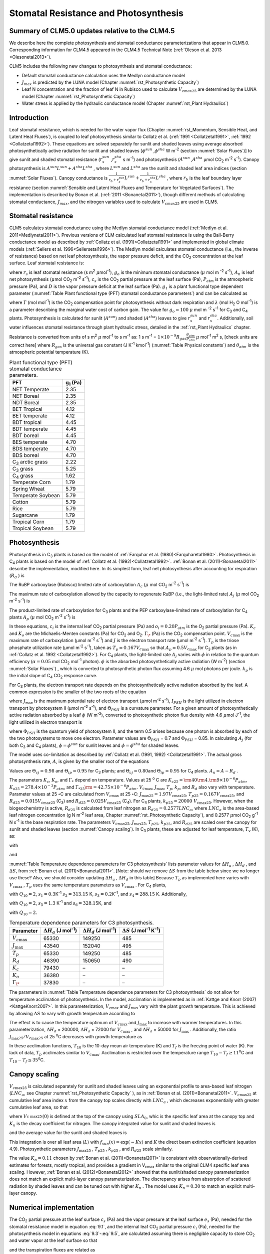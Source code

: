 .. _rst_Stomatal Resistance and Photosynthesis:

Stomatal Resistance and Photosynthesis
=========================================

Summary of CLM5.0 updates relative to the CLM4.5
-----------------------------------------------------

We describe here the complete photosynthesis and stomatal conductance parameterizations that
appear in CLM5.0. Corresponding information for CLM4.5 appeared in the
CLM4.5 Technical Note (:ref:`Oleson et al. 2013 <Olesonetal2013>`).

CLM5 includes the following new changes to photosynthesis and stomatal conductance:

- Default stomatal conductance calculation uses the Medlyn conductance model

- :math:`J_{max}` is predicted by the LUNA model (Chapter :numref:`rst_Photosynthetic Capacity`)

- Leaf N concentration and the fraction of leaf N in Rubisco used to calculate :math:`V_{cmax25}` are determined by the LUNA model (Chapter :numref:`rst_Photosynthetic Capacity`)

- Water stress is applied by the hydraulic conductance model (Chapter :numref:`rst_Plant Hydraulics`) 


Introduction
-----------------------

Leaf stomatal resistance, which is needed for the water vapor flux
(Chapter :numref:`rst_Momentum, Sensible Heat, and Latent Heat Fluxes`), 
is coupled to leaf photosynthesis similar to Collatz et al.
(:ref:`1991 <Collatzetal1991>`, :ref:`1992 <Collatzetal1992>`). These equations are solved separately for sunlit and
shaded leaves using average absorbed photosynthetically active radiation
for sunlit and shaded leaves
[:math:`\phi ^{sun}` ,\ :math:`\phi ^{sha}`  W m\ :sup:`-2`
(section :numref:`Solar Fluxes`)] to give sunlit and shaded stomatal resistance
(:math:`r_{s}^{sun}` ,\ :math:`r_{s}^{sha}` s m\ :sup:`-1`) and
photosynthesis (:math:`A^{sun}` ,\ :math:`A^{sha}`  µmol CO\ :sub:`2` m\ :sup:`-2` s\ :sup:`-1`). Canopy
photosynthesis is :math:`A^{sun} L^{sun} +A^{sha} L^{sha}` , where
:math:`L^{sun}`  and :math:`L^{sha}`  are the sunlit and shaded leaf
area indices (section :numref:`Solar Fluxes`). Canopy conductance is
:math:`\frac{1}{r_{b} +r_{s}^{sun} } L^{sun} +\frac{1}{r_{b} +r_{s}^{sha} } L^{sha}` ,
where :math:`r_{b}`  is the leaf boundary layer resistance (section
:numref:`Sensible and Latent Heat Fluxes and Temperature for Vegetated Surfaces`). 
The implementation is described by Bonan et al. (:ref:`2011 <Bonanetal2011>`), though different 
methods of calculating stomatal conductance, :math:`J_{max}`, and the nitrogen variables
used to calculate :math:`V_{cmax25}` are used in CLM5.

.. _Stomatal resistance:

Stomatal resistance
-----------------------

CLM5 calculates stomatal conductance using the Medlyn stomatal conductance model (:ref:`Medlyn et al. 2011<Medlynetal2011>`).
Previous versions of CLM calculated leaf stomatal resistance is using the Ball-Berry conductance
model as described by :ref:`Collatz et al. (1991)<Collatzetal1991>` and implemented in global
climate models (:ref:`Sellers et al. 1996<Sellersetal1996>`). The Medlyn model 
calculates stomatal conductance (i.e., the inverse of resistance) based on net leaf
photosynthesis, the vapor pressure deficit, and the CO\ :sub:`2` concentration at the leaf surface. 
Leaf stomatal resistance is:

.. math::
   :label: 9.1 

   \frac{1}{r_{s} } =g_{s} = g_{o} + (1 + \frac{g_{1} }{\sqrt{D}}) \frac{A_{n} }{{c_{s} \mathord{\left/ {\vphantom {c_{s}  P_{atm} }} \right. \kern-\nulldelimiterspace} P_{atm} } } 

where :math:`r_{s}` is leaf stomatal resistance (s m\ :sup:`2`
:math:`\mu`\ mol\ :sup:`-1`), :math:`g_{o}` is the minimum stomatal conductance
(:math:`\mu` mol m :sup:`-2` s\ :sup:`-1`), :math:`A_{n}` is leaf net
photosynthesis (:math:`\mu`\ mol CO\ :sub:`2` m\ :sup:`-2`
s\ :sup:`-1`), :math:`c_{s}` is the CO\ :sub:`2` partial
pressure at the leaf surface (Pa), :math:`P_{atm}` is the atmospheric
pressure (Pa), and :math:`D` is the vapor pressure deficit at the leaf surface (Pa).
:math:`g_{1}` is a plant functional type dependent parameter (:numref:`Table Plant functional type (PFT) stomatal conductance parameters`)
and can be calculated as

.. math::
   :label: 9.2

   g_{1} = {\sqrt{\frac{3\Gamma\lambda}{1.6}}}
 
where :math:`\Gamma` (mol mol\ :sup:`-1`) is the CO\ :sub:`2` compensation point
for photosynthesis without dark respiration and :math:`\lambda`
(mol H\ :sub:`2` O mol\ :sup:`-1`) is a parameter
describing the marginal water cost of carbon gain.
The value for :math:`g_{o}=100` :math:`\mu` mol m :sup:`-2` s\ :sup:`-1` for
C\ :sub:`3` and C\ :sub:`4` plants.
Photosynthesis is calculated for sunlit (:math:`A^{sun}`) and shaded
(:math:`A^{sha}`) leaves to give :math:`r_{s}^{sun}` and
:math:`r_{s}^{sha}`. Additionally, soil water influences stomatal
resistance through plant hydraulic stress, detailed in
the :ref:`rst_Plant Hydraulics` chapter.

Resistance is converted from units of 
s m\ :sup:`2` :math:`\mu` mol\ :sup:`-1` to  s m\ :sup:`-1` as: 
1 s m\ :sup:`-1` = :math:`1\times 10^{-9} R_{gas} \frac{\theta _{atm} }{P_{atm} }`
:math:`\mu` mol\ :sup:`-1` m\ :sup:`2` s, [check units are correct here] 
where :math:`R_{gas}` is the universal gas constant (J K\ :sup:`-1`
kmol\ :sup:`-1`) (:numref:`Table Physical constants`) and :math:`\theta _{atm}` is the
atmospheric potential temperature (K).

.. _Table Plant functional type (PFT) stomatal conductance parameters:

.. table:: Plant functional type (PFT) stomatal conductance parameters.

 +----------------------------------+-------------------+
 | PFT                              |  g\ :sub:`1` (Pa) |
 +==================================+===================+
 | NET Temperate                    |        2.35       |
 +----------------------------------+-------------------+
 | NET Boreal                       |        2.35       |
 +----------------------------------+-------------------+
 | NDT Boreal                       |        2.35       |
 +----------------------------------+-------------------+
 | BET Tropical                     |        4.12       |
 +----------------------------------+-------------------+
 | BET temperate                    |        4.12       |
 +----------------------------------+-------------------+
 | BDT tropical                     |        4.45       |
 +----------------------------------+-------------------+
 | BDT temperate                    |        4.45       |
 +----------------------------------+-------------------+
 | BDT boreal                       |        4.45       |
 +----------------------------------+-------------------+
 | BES temperate                    |        4.70       |
 +----------------------------------+-------------------+
 | BDS temperate                    |        4.70       |
 +----------------------------------+-------------------+
 | BDS boreal                       |        4.70       |
 +----------------------------------+-------------------+
 | C\ :sub:`3` arctic grass         |        2.22       |
 +----------------------------------+-------------------+
 | C\ :sub:`3` grass                |        5.25       |
 +----------------------------------+-------------------+
 | C\ :sub:`4` grass                |        1.62       |
 +----------------------------------+-------------------+
 | Temperate Corn                   |        1.79       |
 +----------------------------------+-------------------+
 | Spring Wheat                     |        5.79       |
 +----------------------------------+-------------------+
 | Temperate Soybean                |        5.79       |
 +----------------------------------+-------------------+
 | Cotton                           |        5.79       |
 +----------------------------------+-------------------+
 | Rice                             |        5.79       |
 +----------------------------------+-------------------+
 | Sugarcane                        |        1.79       |
 +----------------------------------+-------------------+
 | Tropical Corn                    |        1.79       |
 +----------------------------------+-------------------+
 | Tropical Soybean                 |        5.79       |
 +----------------------------------+-------------------+

.. _Photosynthesis:

Photosynthesis
------------------

Photosynthesis in C\ :sub:`3` plants is based on the model of
:ref:`Farquhar et al. (1980)<Farquharetal1980>`. Photosynthesis in C\ :sub:`4` plants is
based on the model of :ref:`Collatz et al. (1992)<Collatzetal1992>`. :ref:`Bonan et al. (2011)<Bonanetal2011>`
describe the implementation, modified here. In its simplest form, leaf
net photosynthesis after accounting for respiration (:math:`R_{d}` ) is

.. math::
   :label: 9.3

   A_{n} =\min \left(A_{c} ,A_{j} ,A_{p} \right)-R_{d} .

The RuBP carboxylase (Rubisco) limited rate of carboxylation
:math:`A_{c}`  (:math:`\mu` \ mol CO\ :sub:`2` m\ :sup:`-2`
s\ :sup:`-1`) is

.. math::
   :label: 9.4

   A_{c} =\left\{\begin{array}{l} {\frac{V_{c\max } \left(c_{i} -\Gamma _{\*} \right)}{c_{i} +K_{c} \left(1+{o_{i} \mathord{\left/ {\vphantom {o_{i}  K_{o} }} \right. \kern-\nulldelimiterspace} K_{o} } \right)} \qquad {\rm for\; C}_{{\rm 3}} {\rm \; plants}} \\ {V_{c\max } \qquad \qquad \qquad {\rm for\; C}_{{\rm 4}} {\rm \; plants}} \end{array}\right\}\qquad \qquad c_{i} -\Gamma _{\*} \ge 0.

The maximum rate of carboxylation allowed by the capacity to regenerate
RuBP (i.e., the light-limited rate) :math:`A_{j}`  (:math:`\mu` \ mol
CO\ :sub:`2` m\ :sup:`-2` s\ :sup:`-1`) is

.. math::
   :label: 9.5

   A_{j} =\left\{\begin{array}{l} {\frac{J\left(c_{i} -\Gamma _{\*} \right)}{4c_{i} +8\Gamma _{\*} } \qquad \qquad {\rm for\; C}_{{\rm 3}} {\rm \; plants}} \\ {\alpha (4.6\phi )\qquad \qquad {\rm for\; C}_{{\rm 4}} {\rm \; plants}} \end{array}\right\}\qquad \qquad c_{i} -\Gamma _{\*} \ge 0.

The product-limited rate of carboxylation for C\ :sub:`3` plants
and the PEP carboxylase-limited rate of carboxylation for
C\ :sub:`4` plants :math:`A_{p}`  (:math:`\mu` \ mol
CO\ :sub:`2` m\ :sup:`-2` s\ :sup:`-1`) is

.. math::
   :label: 9.6 

   A_{p} =\left\{\begin{array}{l} {3T_{p\qquad } \qquad \qquad {\rm for\; C}_{{\rm 3}} {\rm \; plants}} \\ {k_{p} \frac{c_{i} }{P_{atm} } \qquad \qquad \qquad {\rm for\; C}_{{\rm 4}} {\rm \; plants}} \end{array}\right\}.

In these equations, :math:`c_{i}`  is the internal leaf
CO\ :sub:`2` partial pressure (Pa) and :math:`o_{i} =0.20P_{atm}` 
is the O\ :sub:`2` partial pressure (Pa). :math:`K_{c}`  and
:math:`K_{o}`  are the Michaelis-Menten constants (Pa) for
CO\ :sub:`2` and O\ :sub:`2`. :math:`\Gamma _{\*}`  (Pa) is
the CO\ :sub:`2` compensation point. :math:`V_{c\max }`  is the
maximum rate of carboxylation (µmol m\ :sup:`-2`
s\ :sup:`-1`) and :math:`J` is the electron transport rate (µmol
m\ :sup:`-2` s\ :sup:`-1`). :math:`T_{p}`  is the triose
phosphate utilization rate (µmol m\ :sup:`-2` s\ :sup:`-1`),
taken as :math:`T_{p} =0.167V_{c\max }`  so that
:math:`A_{p} =0.5V_{c\max }`  for C\ :sub:`3` plants (as in
:ref:`Collatz et al. 1992 <Collatzetal1992>`). For C\ :sub:`4` plants, the light-limited
rate :math:`A_{j}`  varies with :math:`\phi`  in relation to the quantum
efficiency (:math:`\alpha =0.05` mol CO\ :sub:`2`
mol\ :sup:`-1` photon). :math:`\phi`  is the absorbed
photosynthetically active radiation (W m\ :sup:`-2`) (section :numref:`Solar Fluxes`)
, which is converted to photosynthetic photon flux assuming 4.6
:math:`\mu` \ mol photons per joule. :math:`k_{p}`  is the initial slope
of C\ :sub:`4` CO\ :sub:`2` response curve.

For C\ :sub:`3` plants, the electron transport rate depends on the
photosynthetically active radiation absorbed by the leaf. A common
expression is the smaller of the two roots of the equation

.. math::
   :label: 9.7

   \Theta _{PSII} J^{2} -\left(I_{PSII} +J_{\max } \right)J+I_{PSII} J_{\max } =0

where :math:`J_{\max }`  is the maximum potential rate of electron
transport (:math:`\mu`\ mol m\ :sup:`-2` s\ :sup:`-1`),
:math:`I_{PSII}`  is the light utilized in electron transport by
photosystem II (µmol m\ :sup:`-2` s\ :sup:`-1`), and
:math:`\Theta _{PSII}`  is a curvature parameter. For a given amount of
photosynthetically active radiation absorbed by a leaf :math:`\phi`  (W
m\ :sup:`-2`), converted to photosynthetic photon flux density
with 4.6 :math:`\mu`\ mol J\ :sup:`-1`, the light utilized in
electron transport is

.. math::
   :label: 9.8

   I_{PSII} =0.5\Phi _{PSII} (4.6\phi )

where :math:`\Phi _{PSII}`  is the quantum yield of photosystem II, and
the term 0.5 arises because one photon is absorbed by each of the two
photosystems to move one electron. Parameter values are
:math:`\Theta _{PSII}` \ = 0.7 and :math:`\Phi _{PSII}` \ = 0.85. In
calculating :math:`A_{j}`  (for both C\ :sub:`3` and
C\ :sub:`4` plants), :math:`\phi =\phi ^{sun}`  for sunlit leaves
and :math:`\phi =\phi ^{sha}`  for shaded leaves.

The model uses co-limitation as described by :ref:`Collatz et al. (1991, 1992)
<Collatzetal1991>`. The actual gross photosynthesis rate, :math:`A`, is given by the
smaller root of the equations

.. math::
   :label: 9.9

   \begin{array}{rcl} {\Theta _{cj} A_{i}^{2} -\left(A_{c} +A_{j} \right)A_{i} +A_{c} A_{j} } & {=} & {0} \\ {\Theta _{ip} A^{2} -\left(A_{i} +A_{p} \right)A+A_{i} A_{p} } & {=} & {0} \end{array} .

Values are :math:`\Theta _{cj} =0.98` and :math:`\Theta _{ip} =0.95` for
C\ :sub:`3` plants; and :math:`\Theta _{cj} =0.80`\ and
:math:`\Theta _{ip} =0.95` for C\ :sub:`4` plants.
:math:`A_{n} =A-R_{d}` .

The parameters :math:`K_{c}`, :math:`K_{o}`, and :math:`\Gamma _{*}` 
depend on temperature. Values at 25 :sup:`o` \ C are
:math:`K_{c25} ={\rm 4}0{\rm 4}.{\rm 9}\times 10^{-6} P_{atm}`,
:math:`K_{o25} =278.4\times 10^{-3} P_{atm}`, and
:math:`\Gamma _{*25} {\rm =42}.75\times 10^{-6} P_{atm}`.
:math:`V_{c\max }`, :math:`J_{\max }`, :math:`T_{p}`, :math:`k_{p}`,
and :math:`R_{d}` also vary with temperature. Parameter values at 25
:math:`\circ`\ C are calculated from :math:`V_{c\max }` \ at 25
:math:`\circ`\ C: :math:`J_{\max 25} =1.97V_{c\max 25}`,
:math:`T_{p25} =0.167V_{c\max 25}`, and
:math:`R_{d25} =0.015V_{c\max 25}` (C\ :sub:`3`) and
:math:`R_{d25} =0.025V_{c\max 25}` (C\ :sub:`4`). For
C\ :sub:`4` plants, :math:`k_{p25} =20000\; V_{c\max 25}`.
However, when the biogeochemistry is active, :math:`R_{d25}`  is
calculated from leaf nitrogen as :math:`R_{d25} = 0.2577LNC_{a}`,
where :math:`LNC_{a}` is the area-based leaf nitrogen concentration
(g N m\ :sup:`-2` leaf area, Chapter :numref:`rst_Photosynthetic Capacity`), 
and 0.2577 :math:`\mu`\ mol CO\ :sub:`2` g\ :sup:`-1` N s\ :sup:`-1` is the base respiration rate.
The parameters :math:`V_{c\max 25}`,
:math:`J_{\max 25}`, :math:`T_{p25}`, :math:`k_{p25}`, and
:math:`R_{d25}` are scaled over the canopy for sunlit and shaded leaves
(section :numref:`Canopy scaling`). In C\ :sub:`3` plants, these are adjusted for leaf temperature,
:math:`T_{v}` (K), as:

.. math::
   :label: 9.10

   \begin{array}{rcl} {V_{c\max } } & {=} & {V_{c\max 25} \; f\left(T_{v} \right)f_{H} \left(T_{v} \right)} \\ {J_{\max } } & {=} & {J_{\max 25} \; f\left(T_{v} \right)f_{H} \left(T_{v} \right)} \\ {T_{p} } & {=} & {T_{p25} \; f\left(T_{v} \right)f_{H} \left(T_{v} \right)} \\ {R_{d} } & {=} & {R_{d25} \; f\left(T_{v} \right)f_{H} \left(T_{v} \right)} \\ {K_{c} } & {=} & {K_{c25} \; f\left(T_{v} \right)} \\ {K_{o} } & {=} & {K_{o25} \; f\left(T_{v} \right)} \\ {\Gamma _{*} } & {=} & {\Gamma _{*25} \; f\left(T_{v} \right)} \end{array}

with

.. math::
   :label: 9.11

   f\left(T_{v} \right)=\; \exp \left[\frac{\Delta H_{a} }{298.15\times 0.001R_{gas} } \left(1-\frac{298.15}{T_{v} } \right)\right]

and

.. math::
   :label: 9.12

   f_{H} \left(T_{v} \right)=\frac{1+\exp \left(\frac{298.15\Delta S-\Delta H_{d} }{298.15\times 0.001R_{gas} } \right)}{1+\exp \left(\frac{\Delta ST_{v} -\Delta H_{d} }{0.001R_{gas} T_{v} } \right)}  .

:numref:`Table Temperature dependence parameters for C3 photosynthesis`
lists parameter values for :math:`\Delta H_{a}` ,
:math:`\Delta H_{d}` , and :math:`\Delta S`, from :ref:`Bonan et al. (2011)<Bonanetal2011>`.
[Note: should we remove :math:`\Delta S` from the table below since we no longer use these?
Also, we should consider updating :math:`\Delta H_{a}` ,
:math:`\Delta H_{d}` in this table]
Because :math:`T_{p}`  as implemented here varies with
:math:`V_{c\max }` , :math:`T_{p}` uses the same temperature parameters as 
:math:`V_{c\max}` . For C\ :sub:`4` plants,

.. math::
   :label: 9.13

   \begin{array}{l} {V_{c\max } =V_{c\max 25} \left[\frac{Q_{10} ^{(T_{v} -298.15)/10} }{f_{H} \left(T_{v} \right)f_{L} \left(T_{v} \right)} \right]} \\ {f_{H} \left(T_{v} \right)=1+\exp \left[s_{1} \left(T_{v} -s_{2} \right)\right]} \\ {f_{L} \left(T_{v} \right)=1+\exp \left[s_{3} \left(s_{4} -T_{v} \right)\right]} \end{array}

with :math:`Q_{10} =2`,
:math:`s_{1} =0.3`\ K\ :sup:`-1`
:math:`s_{2} =313.15` K,
:math:`s_{3} =0.2`\ K\ :sup:`-1`, and :math:`s_{4} =288.15` K. 
Additionally,

.. math::
   :label: 9.14

   R_{d} =R_{d25} \left\{\frac{Q_{10} ^{(T_{v} -298.15)/10} }{1+\exp \left[s_{5} \left(T_{v} -s_{6} \right)\right]} \right\}

with :math:`Q_{10} =2`, :math:`s_{5} =1.3`
K\ :sup:`-1` and :math:`s_{6} =328.15`\ K, and

.. math::
   :label: 9.15

   k_{p} =k_{p25} \, Q_{10} ^{(T_{v} -298.15)/10}

with :math:`Q_{10} =2`.

.. _Table Temperature dependence parameters for C3 photosynthesis:

.. table:: Temperature dependence parameters for C3 photosynthesis.

 +------------------------+-----------------------------------------------------------------+-----------------------------------------------------------------+----------------------------------------------------------------------------------------------+
 | Parameter              | :math:`\Delta H_{a}`  (J mol\ :sup:`-1`)                        | :math:`\Delta H_{d}`  (J mol\ :sup:`-1`)                        | :math:`\Delta S` (J mol\ :sup:`-1` K\ :sup:`-1`)                                             |
 +========================+=================================================================+=================================================================+==============================================================================================+
 | :math:`V_{c\max }`     | 65330                                                           | 149250                                                          | 485                                                                                          |
 +------------------------+-----------------------------------------------------------------+-----------------------------------------------------------------+----------------------------------------------------------------------------------------------+
 | :math:`J_{\max }`      | 43540                                                           | 152040                                                          | 495                                                                                          |
 +------------------------+-----------------------------------------------------------------+-----------------------------------------------------------------+----------------------------------------------------------------------------------------------+
 | :math:`T_{p}`          | 65330                                                           | 149250                                                          | 485                                                                                          |
 +------------------------+-----------------------------------------------------------------+-----------------------------------------------------------------+----------------------------------------------------------------------------------------------+
 | :math:`R_{d}`          | 46390                                                           | 150650                                                          | 490                                                                                          |
 +------------------------+-----------------------------------------------------------------+-----------------------------------------------------------------+----------------------------------------------------------------------------------------------+
 | :math:`K_{c}`          | 79430                                                           | –                                                               | –                                                                                            |
 +------------------------+-----------------------------------------------------------------+-----------------------------------------------------------------+----------------------------------------------------------------------------------------------+
 | :math:`K_{o}`          | 36380                                                           | –                                                               | –                                                                                            |
 +------------------------+-----------------------------------------------------------------+-----------------------------------------------------------------+----------------------------------------------------------------------------------------------+
 | :math:`\Gamma _{\*}`   | 37830                                                           | –                                                               | –                                                                                            |
 +------------------------+-----------------------------------------------------------------+-----------------------------------------------------------------+----------------------------------------------------------------------------------------------+

The parameters in :numref:`Table Temperature dependence parameters for C3 photosynthesis` 
do not allow for temperature acclimation of photosynthesis. In the model, acclimation is 
implemented as in :ref:`Kattge and Knorr (2007) <KattgeKnorr2007>`. In this parameterization, 
:math:`V_{c\max }` and :math:`J_{\max }`  vary with the plant growth temperature. This is
achieved by allowing :math:`\Delta S`\  to vary with growth temperature
according to

.. math::
   :label: 9.16

   \begin{array}{l} {\Delta S=668.39-1.07(T_{10} -T_{f} )\qquad \qquad {\rm for\; }V_{c\max } } \\ {\Delta S=659.70-0.75(T_{10} -T_{f} )\qquad \qquad {\rm for\; }J_{\max } } \end{array}

The effect is to cause the temperature optimum of :math:`V_{c\max }` 
and :math:`J_{\max }`  to increase with warmer temperatures. In this
parameterization, :math:`\Delta H_{d}` \ = 200000,
:math:`\Delta H_{a}` \ = 72000 for :math:`V_{c\max }` , and
:math:`\Delta H_{a}` \ = 50000 for :math:`J_{\max }` . Additionally, the
ratio :math:`J_{\max 25} /V_{c\max 25}`  at 25 :sup:`o`\ C decreases with growth temperature as

.. math::
   :label: 9.17

   J_{\max 25} /V_{c\max 25} =2.59-0.035(T_{10} -T_{f} ).

In these acclimation functions, :math:`T_{10}`  is the 10-day mean air
temperature (K) and :math:`T_{f}`  is the freezing point of water (K).
For lack of data, :math:`T_{p}`  acclimates similar to :math:`V_{c\max }`. Acclimation is restricted over the temperature
range :math:`T_{10} -T_{f} \ge 11`\ :sup:`o`\ C and :math:`T_{10} -T_{f} \le 35`\ :sup:`o`\ C.

.. _Canopy scaling:

Canopy scaling
--------------------------------------------

:math:`V_{c\max 25}`  is calculated separately for sunlit and shaded
leaves using an exponential profile to area-based leaf nitrogen
(:math:`LNC_{a}`, see Chapter :numref:`rst_Photosynthetic Capacity` ), 
as in :ref:`Bonan et al. (2011)<Bonanetal2011>`. :math:`V_{c\max 25}`  at
cumulative leaf area index :math:`x` from the canopy top scales directly
with :math:`LNC_{a}` , which decreases exponentially with greater
cumulative leaf area, so that

.. math::
   :label: 9.18 

   V_{c\; \max 25}^{} \left(x\right)=V_{c\; \max 25}^{} \left(0\right)e^{-K_{n} x}

where :math:`V_{c\; \max 25}^{} \left(0\right)` is defined at the top of
the canopy using :math:`SLA_{0}`, whic is the specific leaf area at
the canopy top and :math:`K_{n}`  is the decay
coefficient for nitrogen. The canopy integrated value for sunlit and
shaded leaves is

.. math::
   :label: 9.20

   \begin{array}{rcl} {V_{c\; \max 25}^{sun} } & {=} & {\int _{0}^{L}V_{c\; \max 25}^{} \left(x\right)f_{sun} \left(x\right)\,  dx} \\ {} & {=} & {V_{c\; \max 25}^{} \left(0\right)\left[1-e^{-\left(K_{n} +K\right)L} \right]\frac{1}{K_{n} +K} } \end{array}

.. math::
   :label: 9.21

   \begin{array}{rcl} {V_{c\; \max 25}^{sha} } & {=} & {\int _{0}^{L}V_{c\; \max 25}^{} \left(x\right)\left[1-f_{sun} \left(x\right)\right] \, dx} \\ {} & {=} & {V_{c\; \max 25}^{} \left(0\right)\left\{\left[1-e^{-K_{n} L} \right]\frac{1}{K_{n} } -\left[1-e^{-\left(K_{n} +K\right)L} \right]\frac{1}{K_{n} +K} \right\}} \end{array}

and the average value for the sunlit and shaded leaves is

.. math::
   :label: 9.22

   \bar{V}_{c\; \max 25}^{sun} ={V_{c\; \max 25}^{sun} \mathord{\left/ {\vphantom {V_{c\; \max 25}^{sun}  L^{sun} }} \right. \kern-\nulldelimiterspace} L^{sun} }

.. math::
   :label: 9.23

   \bar{V}_{c\; \max 25}^{sha} ={V_{c\; \max 25}^{sha} \mathord{\left/ {\vphantom {V_{c\; \max 25}^{sha}  L^{sha} }} \right. \kern-\nulldelimiterspace} L^{sha} } .

This integration is over all leaf area (:math:`L`) with
:math:`f_{sun} (x)=\exp \left(-Kx\right)` and :math:`K` the direct beam
extinction coefficient (equation 4.9). Photosynthetic parameters
:math:`J_{\max 25}` , :math:`T_{p25}` , :math:`k_{p25}` , and
:math:`R_{d25}`  scale similarly.

The value :math:`K_{n} = 0.11` chosen by :ref:`Bonan et al. (2011)<Bonanetal2011>` is
consistent with observationally-derived estimates for forests, mostly
tropical, and provides a gradient in V\ :sub:`cmax` similar to
the original CLM4 specific leaf area scaling. However, 
:ref:`Bonan et al. (2012)<Bonanetal2012>` showed that the sunlit/shaded canopy parameterization does not
match an explicit multi-layer canopy parameterization. The discrepancy
arises from absorption of scattered radiation by shaded leaves and can
be tuned out with higher :math:`K_{n}` . The model uses
:math:`K_{n} =0.30` to match an explicit multi-layer canopy.


.. _Numerical implementation photosynthesis:

Numerical implementation
----------------------------

The CO\ :sub:`2` partial pressure at the leaf surface
:math:`c_{s}`  (Pa) and the vapor pressure at the leaf surface
:math:`e_{s}`  (Pa), needed for the stomatal resistance model in
equation :eq:`9.1`, and the internal leaf CO\ :sub:`2` partial pressure
:math:`c_{i}`  (Pa), needed for the photosynthesis model in equations :eq:`9.3`-:eq:`9.5`,
are calculated assuming there is negligible capacity to store
CO\ :sub:`2` and water vapor at the leaf surface so that

.. math::
   :label: 9.31 

   A_{n} =\frac{c_{a} -c_{i} }{\left(1.4r_{b} +1.6r_{s} \right)P_{atm} } =\frac{c_{a} -c_{s} }{1.4r_{b} P_{atm} } =\frac{c_{s} -c_{i} }{1.6r_{s} P_{atm} }

and the transpiration fluxes are related as

.. math::
   :label: 9.32 

   \frac{e_{a} -e_{i} }{r_{b} +r_{s} } =\frac{e_{a} -e_{s} }{r_{b} } =\frac{e_{s} -e_{i} }{r_{s} }

where :math:`r_{b}`  is leaf boundary layer resistance (s
m\ :sup:`2` :math:`\mu` \ mol\ :sup:`-1`) (section :numref:`Sensible and Latent Heat Fluxes and Temperature for Vegetated Surfaces`), the
terms 1.4 and 1.6 are the ratios of diffusivity of CO\ :sub:`2` to
H\ :sub:`2`\ O for the leaf boundary layer resistance and stomatal
resistance,
:math:`c_{a} ={\rm CO}_{{\rm 2}} \left({\rm mol\; mol}^{{\rm -1}} \right)`, :math:`P_{atm}` 
is the atmospheric CO\ :sub:`2` partial pressure (Pa) calculated
from CO\ :sub:`2` concentration (ppmv), :math:`e_{i}`  is the
saturation vapor pressure (Pa) evaluated at the leaf temperature
:math:`T_{v}` , and :math:`e_{a}`  is the vapor pressure of air (Pa).
The vapor pressure of air in the plant canopy :math:`e_{a}`  (Pa) is
determined from

.. math::
   :label: 9.33

   e_{a} =\frac{P_{atm} q_{s} }{0.622}

where :math:`q_{s}`  is the specific humidity of canopy air (kg
kg\ :sup:`-1`) (section :numref:`Sensible and Latent Heat Fluxes and Temperature for Vegetated Surfaces`). 
Equations and are solved for
:math:`c_{s}`  and :math:`e_{s}` 

.. math::
   :label: 9.34

   c_{s} =c_{a} -1.4r_{b} P_{atm} A_{n}

.. math::
   :label: 9.35

   e_{s} =\frac{e_{a} r_{s} +e_{i} r_{b} }{r_{b} +r_{s} }

Substitution of equation :eq:`9.35` into equation :eq:`9.1` gives an expression for stomatal
resistance (:math:`r_{s}` ) as a function of photosynthesis
(:math:`A_{n}` ), given here in terms of conductance with
:math:`g_{s} =1/r_{s}`  and :math:`g_{b} =1/r_{b}` 

.. math::
   :label: 9.36

   c_{s} g_{s}^{2} +\left[c_{s} \left(g_{b} -b\right)-m{\it A}_{n} P_{atm} \right]g_{s} -g_{b} \left[c_{s} b+mA_{n} P_{atm} {e_{a} \mathord{\left/ {\vphantom {e_{a}  e_{\*} \left(T_{v} \right)}} \right. \kern-\nulldelimiterspace} e_{\*} \left(T_{v} \right)} \right]=0.

Stomatal conductance is the larger of the two roots that satisfy the
quadratic equation. Values for :math:`c_{i}`  are given by

.. math::
   :label: 9.37

   c_{i} =c_{a} -\left(1.4r_{b} +1.6r_{s} \right)P_{atm} A{}_{n}

The equations for :math:`c_{i}` , :math:`c_{s}` , :math:`r_{s}` , and
:math:`A_{n}`  are solved iteratively until :math:`c_{i}`  converges.
:ref:`Sun et al. (2012)<Sunetal2012>` pointed out that the CLM4 numerical approach does not
always converge. Therefore, the model uses a hybrid algorithm that
combines the secant method and Brent’s method to solve for
:math:`c_{i}` . The equation set is solved separately for sunlit
(:math:`A_{n}^{sun}` , :math:`r_{s}^{sun}` ) and shaded
(:math:`A_{n}^{sha}` , :math:`r_{s}^{sha}` ) leaves.

The model has an optional (though not supported) multi-layer canopy, as
described by :ref:`Bonan et al. (2012)<Bonanetal2012>`. The multi-layer model is only intended
to address the non-linearity of light profiles, photosynthesis, and
stomatal conductance in the plant canopy. In the multi-layer canopy,
sunlit (:math:`A_{n}^{sun}` , :math:`r_{s}^{sun}` ) and shaded
(:math:`A_{n}^{sha}` , :math:`r_{s}^{sha}` ) leaves are explicitly
resolved at depths in the canopy using a light profile (Chapter :numref:`rst_Radiative Fluxes`). In
this case, :math:`V_{c\max 25}`  is not integrated over the canopy, but
is instead given explicitly for each canopy layer using equation :eq:`9.18`. This
also uses the :ref:`Lloyd et al. (2010)<Lloydetal2010>` relationship whereby
K\ :sub:`n` scales with V\ :sub:`cmax` as

.. math::
   :label: 9.38

   K_{n} =\exp \left(0.00963V_{c\max } -2.43\right)

such that higher values of V\ :sub:`cmax` imply steeper declines
in photosynthetic capacity through the canopy with respect to cumulative
leaf area.
